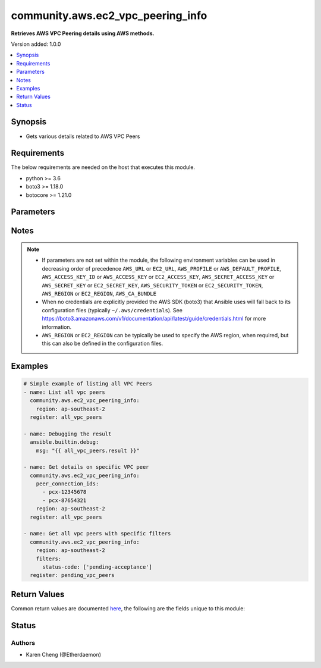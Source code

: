 .. _community.aws.ec2_vpc_peering_info_module:


**********************************
community.aws.ec2_vpc_peering_info
**********************************

**Retrieves AWS VPC Peering details using AWS methods.**


Version added: 1.0.0

.. contents::
   :local:
   :depth: 1


Synopsis
--------
- Gets various details related to AWS VPC Peers



Requirements
------------
The below requirements are needed on the host that executes this module.

- python >= 3.6
- boto3 >= 1.18.0
- botocore >= 1.21.0


Parameters
----------

.. raw:: html

    <table  border=0 cellpadding=0 class="documentation-table">
        <tr>
            <th colspan="1">Parameter</th>
            <th>Choices/<font color="blue">Defaults</font></th>
            <th width="100%">Comments</th>
        </tr>
            <tr>
                <td colspan="1">
                    <div class="ansibleOptionAnchor" id="parameter-"></div>
                    <b>aws_access_key</b>
                    <a class="ansibleOptionLink" href="#parameter-" title="Permalink to this option"></a>
                    <div style="font-size: small">
                        <span style="color: purple">string</span>
                    </div>
                </td>
                <td>
                </td>
                <td>
                        <div><code>AWS access key</code>. If not set then the value of the <code>AWS_ACCESS_KEY_ID</code>, <code>AWS_ACCESS_KEY</code> or <code>EC2_ACCESS_KEY</code> environment variable is used.</div>
                        <div>The <em>aws_access_key</em> and <em>profile</em> options are mutually exclusive.</div>
                        <div style="font-size: small; color: darkgreen"><br/>aliases: ec2_access_key, access_key</div>
                </td>
            </tr>
            <tr>
                <td colspan="1">
                    <div class="ansibleOptionAnchor" id="parameter-"></div>
                    <b>aws_ca_bundle</b>
                    <a class="ansibleOptionLink" href="#parameter-" title="Permalink to this option"></a>
                    <div style="font-size: small">
                        <span style="color: purple">path</span>
                    </div>
                </td>
                <td>
                </td>
                <td>
                        <div>The location of a CA Bundle to use when validating SSL certificates.</div>
                        <div>Note: The CA Bundle is read &#x27;module&#x27; side and may need to be explicitly copied from the controller if not run locally.</div>
                </td>
            </tr>
            <tr>
                <td colspan="1">
                    <div class="ansibleOptionAnchor" id="parameter-"></div>
                    <b>aws_config</b>
                    <a class="ansibleOptionLink" href="#parameter-" title="Permalink to this option"></a>
                    <div style="font-size: small">
                        <span style="color: purple">dictionary</span>
                    </div>
                </td>
                <td>
                </td>
                <td>
                        <div>A dictionary to modify the botocore configuration.</div>
                        <div>Parameters can be found at <a href='https://botocore.amazonaws.com/v1/documentation/api/latest/reference/config.html#botocore.config.Config'>https://botocore.amazonaws.com/v1/documentation/api/latest/reference/config.html#botocore.config.Config</a>.</div>
                </td>
            </tr>
            <tr>
                <td colspan="1">
                    <div class="ansibleOptionAnchor" id="parameter-"></div>
                    <b>aws_secret_key</b>
                    <a class="ansibleOptionLink" href="#parameter-" title="Permalink to this option"></a>
                    <div style="font-size: small">
                        <span style="color: purple">string</span>
                    </div>
                </td>
                <td>
                </td>
                <td>
                        <div><code>AWS secret key</code>. If not set then the value of the <code>AWS_SECRET_ACCESS_KEY</code>, <code>AWS_SECRET_KEY</code>, or <code>EC2_SECRET_KEY</code> environment variable is used.</div>
                        <div>The <em>aws_secret_key</em> and <em>profile</em> options are mutually exclusive.</div>
                        <div style="font-size: small; color: darkgreen"><br/>aliases: ec2_secret_key, secret_key</div>
                </td>
            </tr>
            <tr>
                <td colspan="1">
                    <div class="ansibleOptionAnchor" id="parameter-"></div>
                    <b>debug_botocore_endpoint_logs</b>
                    <a class="ansibleOptionLink" href="#parameter-" title="Permalink to this option"></a>
                    <div style="font-size: small">
                        <span style="color: purple">boolean</span>
                    </div>
                </td>
                <td>
                        <ul style="margin: 0; padding: 0"><b>Choices:</b>
                                    <li><div style="color: blue"><b>no</b>&nbsp;&larr;</div></li>
                                    <li>yes</li>
                        </ul>
                </td>
                <td>
                        <div>Use a botocore.endpoint logger to parse the unique (rather than total) &quot;resource:action&quot; API calls made during a task, outputing the set to the resource_actions key in the task results. Use the aws_resource_action callback to output to total list made during a playbook. The ANSIBLE_DEBUG_BOTOCORE_LOGS environment variable may also be used.</div>
                </td>
            </tr>
            <tr>
                <td colspan="1">
                    <div class="ansibleOptionAnchor" id="parameter-"></div>
                    <b>ec2_url</b>
                    <a class="ansibleOptionLink" href="#parameter-" title="Permalink to this option"></a>
                    <div style="font-size: small">
                        <span style="color: purple">string</span>
                    </div>
                </td>
                <td>
                </td>
                <td>
                        <div>URL to use to connect to EC2 or your Eucalyptus cloud (by default the module will use EC2 endpoints). Ignored for modules where region is required. Must be specified for all other modules if region is not used. If not set then the value of the EC2_URL environment variable, if any, is used.</div>
                        <div style="font-size: small; color: darkgreen"><br/>aliases: aws_endpoint_url, endpoint_url</div>
                </td>
            </tr>
            <tr>
                <td colspan="1">
                    <div class="ansibleOptionAnchor" id="parameter-"></div>
                    <b>filters</b>
                    <a class="ansibleOptionLink" href="#parameter-" title="Permalink to this option"></a>
                    <div style="font-size: small">
                        <span style="color: purple">dictionary</span>
                    </div>
                </td>
                <td>
                </td>
                <td>
                        <div>A dict of filters to apply. Each dict item consists of a filter key and a filter value. See <a href='https://docs.aws.amazon.com/AWSEC2/latest/APIReference/API_DescribeVpcPeeringConnections.html'>https://docs.aws.amazon.com/AWSEC2/latest/APIReference/API_DescribeVpcPeeringConnections.html</a> for possible filters.</div>
                </td>
            </tr>
            <tr>
                <td colspan="1">
                    <div class="ansibleOptionAnchor" id="parameter-"></div>
                    <b>peer_connection_ids</b>
                    <a class="ansibleOptionLink" href="#parameter-" title="Permalink to this option"></a>
                    <div style="font-size: small">
                        <span style="color: purple">list</span>
                         / <span style="color: purple">elements=string</span>
                    </div>
                </td>
                <td>
                </td>
                <td>
                        <div>List of specific VPC peer IDs to get details for.</div>
                </td>
            </tr>
            <tr>
                <td colspan="1">
                    <div class="ansibleOptionAnchor" id="parameter-"></div>
                    <b>profile</b>
                    <a class="ansibleOptionLink" href="#parameter-" title="Permalink to this option"></a>
                    <div style="font-size: small">
                        <span style="color: purple">string</span>
                    </div>
                </td>
                <td>
                </td>
                <td>
                        <div>The <em>profile</em> option is mutually exclusive with the <em>aws_access_key</em>, <em>aws_secret_key</em> and <em>security_token</em> options.</div>
                        <div style="font-size: small; color: darkgreen"><br/>aliases: aws_profile</div>
                </td>
            </tr>
            <tr>
                <td colspan="1">
                    <div class="ansibleOptionAnchor" id="parameter-"></div>
                    <b>region</b>
                    <a class="ansibleOptionLink" href="#parameter-" title="Permalink to this option"></a>
                    <div style="font-size: small">
                        <span style="color: purple">string</span>
                    </div>
                </td>
                <td>
                </td>
                <td>
                        <div>The AWS region to use. If not specified then the value of the AWS_REGION or EC2_REGION environment variable, if any, is used. See <a href='http://docs.aws.amazon.com/general/latest/gr/rande.html#ec2_region'>http://docs.aws.amazon.com/general/latest/gr/rande.html#ec2_region</a></div>
                        <div style="font-size: small; color: darkgreen"><br/>aliases: aws_region, ec2_region</div>
                </td>
            </tr>
            <tr>
                <td colspan="1">
                    <div class="ansibleOptionAnchor" id="parameter-"></div>
                    <b>security_token</b>
                    <a class="ansibleOptionLink" href="#parameter-" title="Permalink to this option"></a>
                    <div style="font-size: small">
                        <span style="color: purple">string</span>
                    </div>
                </td>
                <td>
                </td>
                <td>
                        <div><code>AWS STS security token</code>. If not set then the value of the <code>AWS_SECURITY_TOKEN</code> or <code>EC2_SECURITY_TOKEN</code> environment variable is used.</div>
                        <div>The <em>security_token</em> and <em>profile</em> options are mutually exclusive.</div>
                        <div>Aliases <em>aws_session_token</em> and <em>session_token</em> have been added in version 3.2.0.</div>
                        <div style="font-size: small; color: darkgreen"><br/>aliases: aws_session_token, session_token, aws_security_token, access_token</div>
                </td>
            </tr>
            <tr>
                <td colspan="1">
                    <div class="ansibleOptionAnchor" id="parameter-"></div>
                    <b>validate_certs</b>
                    <a class="ansibleOptionLink" href="#parameter-" title="Permalink to this option"></a>
                    <div style="font-size: small">
                        <span style="color: purple">boolean</span>
                    </div>
                </td>
                <td>
                        <ul style="margin: 0; padding: 0"><b>Choices:</b>
                                    <li>no</li>
                                    <li><div style="color: blue"><b>yes</b>&nbsp;&larr;</div></li>
                        </ul>
                </td>
                <td>
                        <div>When set to &quot;no&quot;, SSL certificates will not be validated for communication with the AWS APIs.</div>
                </td>
            </tr>
    </table>
    <br/>


Notes
-----

.. note::
   - If parameters are not set within the module, the following environment variables can be used in decreasing order of precedence ``AWS_URL`` or ``EC2_URL``, ``AWS_PROFILE`` or ``AWS_DEFAULT_PROFILE``, ``AWS_ACCESS_KEY_ID`` or ``AWS_ACCESS_KEY`` or ``EC2_ACCESS_KEY``, ``AWS_SECRET_ACCESS_KEY`` or ``AWS_SECRET_KEY`` or ``EC2_SECRET_KEY``, ``AWS_SECURITY_TOKEN`` or ``EC2_SECURITY_TOKEN``, ``AWS_REGION`` or ``EC2_REGION``, ``AWS_CA_BUNDLE``
   - When no credentials are explicitly provided the AWS SDK (boto3) that Ansible uses will fall back to its configuration files (typically ``~/.aws/credentials``). See https://boto3.amazonaws.com/v1/documentation/api/latest/guide/credentials.html for more information.
   - ``AWS_REGION`` or ``EC2_REGION`` can be typically be used to specify the AWS region, when required, but this can also be defined in the configuration files.



Examples
--------

.. code-block:: yaml

    # Simple example of listing all VPC Peers
    - name: List all vpc peers
      community.aws.ec2_vpc_peering_info:
        region: ap-southeast-2
      register: all_vpc_peers

    - name: Debugging the result
      ansible.builtin.debug:
        msg: "{{ all_vpc_peers.result }}"

    - name: Get details on specific VPC peer
      community.aws.ec2_vpc_peering_info:
        peer_connection_ids:
          - pcx-12345678
          - pcx-87654321
        region: ap-southeast-2
      register: all_vpc_peers

    - name: Get all vpc peers with specific filters
      community.aws.ec2_vpc_peering_info:
        region: ap-southeast-2
        filters:
          status-code: ['pending-acceptance']
      register: pending_vpc_peers



Return Values
-------------
Common return values are documented `here <https://docs.ansible.com/ansible/latest/reference_appendices/common_return_values.html#common-return-values>`_, the following are the fields unique to this module:

.. raw:: html

    <table border=0 cellpadding=0 class="documentation-table">
        <tr>
            <th colspan="4">Key</th>
            <th>Returned</th>
            <th width="100%">Description</th>
        </tr>
            <tr>
                <td colspan="4">
                    <div class="ansibleOptionAnchor" id="return-"></div>
                    <b>result</b>
                    <a class="ansibleOptionLink" href="#return-" title="Permalink to this return value"></a>
                    <div style="font-size: small">
                      <span style="color: purple">list</span>
                    </div>
                </td>
                <td>success</td>
                <td>
                            <div>The result of the describe.</div>
                    <br/>
                </td>
            </tr>
            <tr>
                <td colspan="4">
                    <div class="ansibleOptionAnchor" id="return-"></div>
                    <b>vpc_peering_connections</b>
                    <a class="ansibleOptionLink" href="#return-" title="Permalink to this return value"></a>
                    <div style="font-size: small">
                      <span style="color: purple">list</span>
                    </div>
                </td>
                <td>success</td>
                <td>
                            <div>Details of the matching VPC peering connections.</div>
                    <br/>
                </td>
            </tr>
                                <tr>
                    <td class="elbow-placeholder">&nbsp;</td>
                <td colspan="3">
                    <div class="ansibleOptionAnchor" id="return-"></div>
                    <b>accepter_vpc_info</b>
                    <a class="ansibleOptionLink" href="#return-" title="Permalink to this return value"></a>
                    <div style="font-size: small">
                      <span style="color: purple">complex</span>
                    </div>
                </td>
                <td>success</td>
                <td>
                            <div>Information about the VPC which accepted the connection.</div>
                    <br/>
                </td>
            </tr>
                                <tr>
                    <td class="elbow-placeholder">&nbsp;</td>
                    <td class="elbow-placeholder">&nbsp;</td>
                <td colspan="2">
                    <div class="ansibleOptionAnchor" id="return-"></div>
                    <b>cidr_block</b>
                    <a class="ansibleOptionLink" href="#return-" title="Permalink to this return value"></a>
                    <div style="font-size: small">
                      <span style="color: purple">string</span>
                    </div>
                </td>
                <td>when connection is in the accepted state.</td>
                <td>
                            <div>The primary CIDR for the VPC.</div>
                    <br/>
                </td>
            </tr>
            <tr>
                    <td class="elbow-placeholder">&nbsp;</td>
                    <td class="elbow-placeholder">&nbsp;</td>
                <td colspan="2">
                    <div class="ansibleOptionAnchor" id="return-"></div>
                    <b>cidr_block_set</b>
                    <a class="ansibleOptionLink" href="#return-" title="Permalink to this return value"></a>
                    <div style="font-size: small">
                      <span style="color: purple">complex</span>
                    </div>
                </td>
                <td>when connection is in the accepted state.</td>
                <td>
                            <div>A list of all CIDRs for the VPC.</div>
                    <br/>
                </td>
            </tr>
                                <tr>
                    <td class="elbow-placeholder">&nbsp;</td>
                    <td class="elbow-placeholder">&nbsp;</td>
                    <td class="elbow-placeholder">&nbsp;</td>
                <td colspan="1">
                    <div class="ansibleOptionAnchor" id="return-"></div>
                    <b>cidr_block</b>
                    <a class="ansibleOptionLink" href="#return-" title="Permalink to this return value"></a>
                    <div style="font-size: small">
                      <span style="color: purple">string</span>
                    </div>
                </td>
                <td>success</td>
                <td>
                            <div>A CIDR block used by the VPC.</div>
                    <br/>
                </td>
            </tr>

            <tr>
                    <td class="elbow-placeholder">&nbsp;</td>
                    <td class="elbow-placeholder">&nbsp;</td>
                <td colspan="2">
                    <div class="ansibleOptionAnchor" id="return-"></div>
                    <b>owner_id</b>
                    <a class="ansibleOptionLink" href="#return-" title="Permalink to this return value"></a>
                    <div style="font-size: small">
                      <span style="color: purple">string</span>
                    </div>
                </td>
                <td>success</td>
                <td>
                            <div>The AWS account that owns the VPC.</div>
                    <br/>
                </td>
            </tr>
            <tr>
                    <td class="elbow-placeholder">&nbsp;</td>
                    <td class="elbow-placeholder">&nbsp;</td>
                <td colspan="2">
                    <div class="ansibleOptionAnchor" id="return-"></div>
                    <b>peering_options</b>
                    <a class="ansibleOptionLink" href="#return-" title="Permalink to this return value"></a>
                    <div style="font-size: small">
                      <span style="color: purple">dictionary</span>
                    </div>
                </td>
                <td>when connection is in the accepted state.</td>
                <td>
                            <div>Additional peering configuration.</div>
                    <br/>
                </td>
            </tr>
                                <tr>
                    <td class="elbow-placeholder">&nbsp;</td>
                    <td class="elbow-placeholder">&nbsp;</td>
                    <td class="elbow-placeholder">&nbsp;</td>
                <td colspan="1">
                    <div class="ansibleOptionAnchor" id="return-"></div>
                    <b>allow_dns_resolution_from_remote_vpc</b>
                    <a class="ansibleOptionLink" href="#return-" title="Permalink to this return value"></a>
                    <div style="font-size: small">
                      <span style="color: purple">boolean</span>
                    </div>
                </td>
                <td>success</td>
                <td>
                            <div>Indicates whether a VPC can resolve public DNS hostnames to private IP addresses when queried from instances in a peer VPC.</div>
                    <br/>
                </td>
            </tr>
            <tr>
                    <td class="elbow-placeholder">&nbsp;</td>
                    <td class="elbow-placeholder">&nbsp;</td>
                    <td class="elbow-placeholder">&nbsp;</td>
                <td colspan="1">
                    <div class="ansibleOptionAnchor" id="return-"></div>
                    <b>allow_egress_from_local_classic_link_to_remote_vpc</b>
                    <a class="ansibleOptionLink" href="#return-" title="Permalink to this return value"></a>
                    <div style="font-size: small">
                      <span style="color: purple">boolean</span>
                    </div>
                </td>
                <td>success</td>
                <td>
                            <div>Indicates whether a local ClassicLink connection can communicate with the peer VPC over the VPC peering connection.</div>
                    <br/>
                </td>
            </tr>
            <tr>
                    <td class="elbow-placeholder">&nbsp;</td>
                    <td class="elbow-placeholder">&nbsp;</td>
                    <td class="elbow-placeholder">&nbsp;</td>
                <td colspan="1">
                    <div class="ansibleOptionAnchor" id="return-"></div>
                    <b>allow_egress_from_local_vpc_to_remote_classic_link</b>
                    <a class="ansibleOptionLink" href="#return-" title="Permalink to this return value"></a>
                    <div style="font-size: small">
                      <span style="color: purple">boolean</span>
                    </div>
                </td>
                <td>success</td>
                <td>
                            <div>Indicates whether a local VPC can communicate with a ClassicLink connection in the peer VPC over the VPC peering connection.</div>
                    <br/>
                </td>
            </tr>

            <tr>
                    <td class="elbow-placeholder">&nbsp;</td>
                    <td class="elbow-placeholder">&nbsp;</td>
                <td colspan="2">
                    <div class="ansibleOptionAnchor" id="return-"></div>
                    <b>region</b>
                    <a class="ansibleOptionLink" href="#return-" title="Permalink to this return value"></a>
                    <div style="font-size: small">
                      <span style="color: purple">string</span>
                    </div>
                </td>
                <td>success</td>
                <td>
                            <div>The AWS region that the VPC is in.</div>
                    <br/>
                </td>
            </tr>
            <tr>
                    <td class="elbow-placeholder">&nbsp;</td>
                    <td class="elbow-placeholder">&nbsp;</td>
                <td colspan="2">
                    <div class="ansibleOptionAnchor" id="return-"></div>
                    <b>vpc_id</b>
                    <a class="ansibleOptionLink" href="#return-" title="Permalink to this return value"></a>
                    <div style="font-size: small">
                      <span style="color: purple">string</span>
                    </div>
                </td>
                <td>success</td>
                <td>
                            <div>The ID of the VPC</div>
                    <br/>
                </td>
            </tr>

            <tr>
                    <td class="elbow-placeholder">&nbsp;</td>
                <td colspan="3">
                    <div class="ansibleOptionAnchor" id="return-"></div>
                    <b>requester_vpc_info</b>
                    <a class="ansibleOptionLink" href="#return-" title="Permalink to this return value"></a>
                    <div style="font-size: small">
                      <span style="color: purple">complex</span>
                    </div>
                </td>
                <td>success</td>
                <td>
                            <div>Information about the VPC which requested the connection.</div>
                    <br/>
                </td>
            </tr>
                                <tr>
                    <td class="elbow-placeholder">&nbsp;</td>
                    <td class="elbow-placeholder">&nbsp;</td>
                <td colspan="2">
                    <div class="ansibleOptionAnchor" id="return-"></div>
                    <b>cidr_block</b>
                    <a class="ansibleOptionLink" href="#return-" title="Permalink to this return value"></a>
                    <div style="font-size: small">
                      <span style="color: purple">string</span>
                    </div>
                </td>
                <td>when connection is not in the deleted state.</td>
                <td>
                            <div>The primary CIDR for the VPC.</div>
                    <br/>
                </td>
            </tr>
            <tr>
                    <td class="elbow-placeholder">&nbsp;</td>
                    <td class="elbow-placeholder">&nbsp;</td>
                <td colspan="2">
                    <div class="ansibleOptionAnchor" id="return-"></div>
                    <b>cidr_block_set</b>
                    <a class="ansibleOptionLink" href="#return-" title="Permalink to this return value"></a>
                    <div style="font-size: small">
                      <span style="color: purple">complex</span>
                    </div>
                </td>
                <td>when connection is not in the deleted state.</td>
                <td>
                            <div>A list of all CIDRs for the VPC.</div>
                    <br/>
                </td>
            </tr>
                                <tr>
                    <td class="elbow-placeholder">&nbsp;</td>
                    <td class="elbow-placeholder">&nbsp;</td>
                    <td class="elbow-placeholder">&nbsp;</td>
                <td colspan="1">
                    <div class="ansibleOptionAnchor" id="return-"></div>
                    <b>cidr_block</b>
                    <a class="ansibleOptionLink" href="#return-" title="Permalink to this return value"></a>
                    <div style="font-size: small">
                      <span style="color: purple">string</span>
                    </div>
                </td>
                <td>success</td>
                <td>
                            <div>A CIDR block used by the VPC</div>
                    <br/>
                </td>
            </tr>

            <tr>
                    <td class="elbow-placeholder">&nbsp;</td>
                    <td class="elbow-placeholder">&nbsp;</td>
                <td colspan="2">
                    <div class="ansibleOptionAnchor" id="return-"></div>
                    <b>owner_id</b>
                    <a class="ansibleOptionLink" href="#return-" title="Permalink to this return value"></a>
                    <div style="font-size: small">
                      <span style="color: purple">string</span>
                    </div>
                </td>
                <td>success</td>
                <td>
                            <div>The AWS account that owns the VPC.</div>
                    <br/>
                </td>
            </tr>
            <tr>
                    <td class="elbow-placeholder">&nbsp;</td>
                    <td class="elbow-placeholder">&nbsp;</td>
                <td colspan="2">
                    <div class="ansibleOptionAnchor" id="return-"></div>
                    <b>peering_options</b>
                    <a class="ansibleOptionLink" href="#return-" title="Permalink to this return value"></a>
                    <div style="font-size: small">
                      <span style="color: purple">dictionary</span>
                    </div>
                </td>
                <td>when connection is not in the deleted state.</td>
                <td>
                            <div>Additional peering configuration.</div>
                    <br/>
                </td>
            </tr>
                                <tr>
                    <td class="elbow-placeholder">&nbsp;</td>
                    <td class="elbow-placeholder">&nbsp;</td>
                    <td class="elbow-placeholder">&nbsp;</td>
                <td colspan="1">
                    <div class="ansibleOptionAnchor" id="return-"></div>
                    <b>allow_dns_resolution_from_remote_vpc</b>
                    <a class="ansibleOptionLink" href="#return-" title="Permalink to this return value"></a>
                    <div style="font-size: small">
                      <span style="color: purple">boolean</span>
                    </div>
                </td>
                <td>success</td>
                <td>
                            <div>Indicates whether a VPC can resolve public DNS hostnames to private IP addresses when queried from instances in a peer VPC.</div>
                    <br/>
                </td>
            </tr>
            <tr>
                    <td class="elbow-placeholder">&nbsp;</td>
                    <td class="elbow-placeholder">&nbsp;</td>
                    <td class="elbow-placeholder">&nbsp;</td>
                <td colspan="1">
                    <div class="ansibleOptionAnchor" id="return-"></div>
                    <b>allow_egress_from_local_classic_link_to_remote_vpc</b>
                    <a class="ansibleOptionLink" href="#return-" title="Permalink to this return value"></a>
                    <div style="font-size: small">
                      <span style="color: purple">boolean</span>
                    </div>
                </td>
                <td>success</td>
                <td>
                            <div>Indicates whether a local ClassicLink connection can communicate with the peer VPC over the VPC peering connection.</div>
                    <br/>
                </td>
            </tr>
            <tr>
                    <td class="elbow-placeholder">&nbsp;</td>
                    <td class="elbow-placeholder">&nbsp;</td>
                    <td class="elbow-placeholder">&nbsp;</td>
                <td colspan="1">
                    <div class="ansibleOptionAnchor" id="return-"></div>
                    <b>allow_egress_from_local_vpc_to_remote_classic_link</b>
                    <a class="ansibleOptionLink" href="#return-" title="Permalink to this return value"></a>
                    <div style="font-size: small">
                      <span style="color: purple">boolean</span>
                    </div>
                </td>
                <td>success</td>
                <td>
                            <div>Indicates whether a local VPC can communicate with a ClassicLink connection in the peer VPC over the VPC peering connection.</div>
                    <br/>
                </td>
            </tr>

            <tr>
                    <td class="elbow-placeholder">&nbsp;</td>
                    <td class="elbow-placeholder">&nbsp;</td>
                <td colspan="2">
                    <div class="ansibleOptionAnchor" id="return-"></div>
                    <b>region</b>
                    <a class="ansibleOptionLink" href="#return-" title="Permalink to this return value"></a>
                    <div style="font-size: small">
                      <span style="color: purple">string</span>
                    </div>
                </td>
                <td>success</td>
                <td>
                            <div>The AWS region that the VPC is in.</div>
                    <br/>
                </td>
            </tr>
            <tr>
                    <td class="elbow-placeholder">&nbsp;</td>
                    <td class="elbow-placeholder">&nbsp;</td>
                <td colspan="2">
                    <div class="ansibleOptionAnchor" id="return-"></div>
                    <b>vpc_id</b>
                    <a class="ansibleOptionLink" href="#return-" title="Permalink to this return value"></a>
                    <div style="font-size: small">
                      <span style="color: purple">string</span>
                    </div>
                </td>
                <td>success</td>
                <td>
                            <div>The ID of the VPC</div>
                    <br/>
                </td>
            </tr>

            <tr>
                    <td class="elbow-placeholder">&nbsp;</td>
                <td colspan="3">
                    <div class="ansibleOptionAnchor" id="return-"></div>
                    <b>status</b>
                    <a class="ansibleOptionLink" href="#return-" title="Permalink to this return value"></a>
                    <div style="font-size: small">
                      <span style="color: purple">complex</span>
                    </div>
                </td>
                <td>success</td>
                <td>
                            <div>Details of the current status of the connection.</div>
                    <br/>
                </td>
            </tr>
                                <tr>
                    <td class="elbow-placeholder">&nbsp;</td>
                    <td class="elbow-placeholder">&nbsp;</td>
                <td colspan="2">
                    <div class="ansibleOptionAnchor" id="return-"></div>
                    <b>code</b>
                    <a class="ansibleOptionLink" href="#return-" title="Permalink to this return value"></a>
                    <div style="font-size: small">
                      <span style="color: purple">string</span>
                    </div>
                </td>
                <td>success</td>
                <td>
                            <div>A short code describing the status of the connection.</div>
                    <br/>
                </td>
            </tr>
            <tr>
                    <td class="elbow-placeholder">&nbsp;</td>
                    <td class="elbow-placeholder">&nbsp;</td>
                <td colspan="2">
                    <div class="ansibleOptionAnchor" id="return-"></div>
                    <b>message</b>
                    <a class="ansibleOptionLink" href="#return-" title="Permalink to this return value"></a>
                    <div style="font-size: small">
                      <span style="color: purple">string</span>
                    </div>
                </td>
                <td>success</td>
                <td>
                            <div>Additional information about the status of the connection.</div>
                    <br/>
                </td>
            </tr>

            <tr>
                    <td class="elbow-placeholder">&nbsp;</td>
                <td colspan="3">
                    <div class="ansibleOptionAnchor" id="return-"></div>
                    <b>tags</b>
                    <a class="ansibleOptionLink" href="#return-" title="Permalink to this return value"></a>
                    <div style="font-size: small">
                      <span style="color: purple">dictionary</span>
                    </div>
                </td>
                <td>success</td>
                <td>
                            <div>Tags applied to the connection.</div>
                    <br/>
                </td>
            </tr>
            <tr>
                    <td class="elbow-placeholder">&nbsp;</td>
                <td colspan="3">
                    <div class="ansibleOptionAnchor" id="return-"></div>
                    <b>vpc_peering_connection_id</b>
                    <a class="ansibleOptionLink" href="#return-" title="Permalink to this return value"></a>
                    <div style="font-size: small">
                      <span style="color: purple">string</span>
                    </div>
                </td>
                <td>success</td>
                <td>
                            <div>The ID of the VPC peering connection.</div>
                    <br/>
                </td>
            </tr>

    </table>
    <br/><br/>


Status
------


Authors
~~~~~~~

- Karen Cheng (@Etherdaemon)
